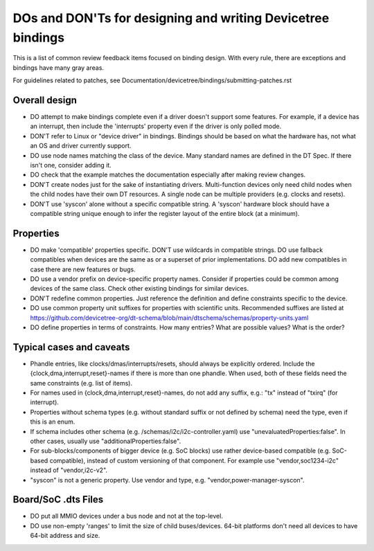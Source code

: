 .. SPDX-License-Identifier: GPL-2.0

============================================================
DOs and DON'Ts for designing and writing Devicetree bindings
============================================================

This is a list of common review feedback items focused on binding design. With
every rule, there are exceptions and bindings have many gray areas.

For guidelines related to patches, see
Documentation/devicetree/bindings/submitting-patches.rst


Overall design
==============

- DO attempt to make bindings complete even if a driver doesn't support some
  features. For example, if a device has an interrupt, then include the
  'interrupts' property even if the driver is only polled mode.

- DON'T refer to Linux or "device driver" in bindings. Bindings should be
  based on what the hardware has, not what an OS and driver currently support.

- DO use node names matching the class of the device. Many standard names are
  defined in the DT Spec. If there isn't one, consider adding it.

- DO check that the example matches the documentation especially after making
  review changes.

- DON'T create nodes just for the sake of instantiating drivers. Multi-function
  devices only need child nodes when the child nodes have their own DT
  resources. A single node can be multiple providers (e.g. clocks and resets).

- DON'T use 'syscon' alone without a specific compatible string. A 'syscon'
  hardware block should have a compatible string unique enough to infer the
  register layout of the entire block (at a minimum).


Properties
==========

- DO make 'compatible' properties specific. DON'T use wildcards in compatible
  strings. DO use fallback compatibles when devices are the same as or a
  superset of prior implementations. DO add new compatibles in case there are
  new features or bugs.

- DO use a vendor prefix on device-specific property names. Consider if
  properties could be common among devices of the same class. Check other
  existing bindings for similar devices.

- DON'T redefine common properties. Just reference the definition and define
  constraints specific to the device.

- DO use common property unit suffixes for properties with scientific units.
  Recommended suffixes are listed at
  https://github.com/devicetree-org/dt-schema/blob/main/dtschema/schemas/property-units.yaml

- DO define properties in terms of constraints. How many entries? What are
  possible values? What is the order?

Typical cases and caveats
=========================

- Phandle entries, like clocks/dmas/interrupts/resets, should always be
  explicitly ordered. Include the {clock,dma,interrupt,reset}-names if there is
  more than one phandle. When used, both of these fields need the same
  constraints (e.g.  list of items).

- For names used in {clock,dma,interrupt,reset}-names, do not add any suffix,
  e.g.: "tx" instead of "txirq" (for interrupt).

- Properties without schema types (e.g. without standard suffix or not defined
  by schema) need the type, even if this is an enum.

- If schema includes other schema (e.g. /schemas/i2c/i2c-controller.yaml) use
  "unevaluatedProperties:false". In other cases, usually use
  "additionalProperties:false".

- For sub-blocks/components of bigger device (e.g. SoC blocks) use rather
  device-based compatible (e.g. SoC-based compatible), instead of custom
  versioning of that component.
  For example use "vendor,soc1234-i2c" instead of "vendor,i2c-v2".

- "syscon" is not a generic property. Use vendor and type, e.g.
  "vendor,power-manager-syscon".

Board/SoC .dts Files
====================

- DO put all MMIO devices under a bus node and not at the top-level.

- DO use non-empty 'ranges' to limit the size of child buses/devices. 64-bit
  platforms don't need all devices to have 64-bit address and size.
